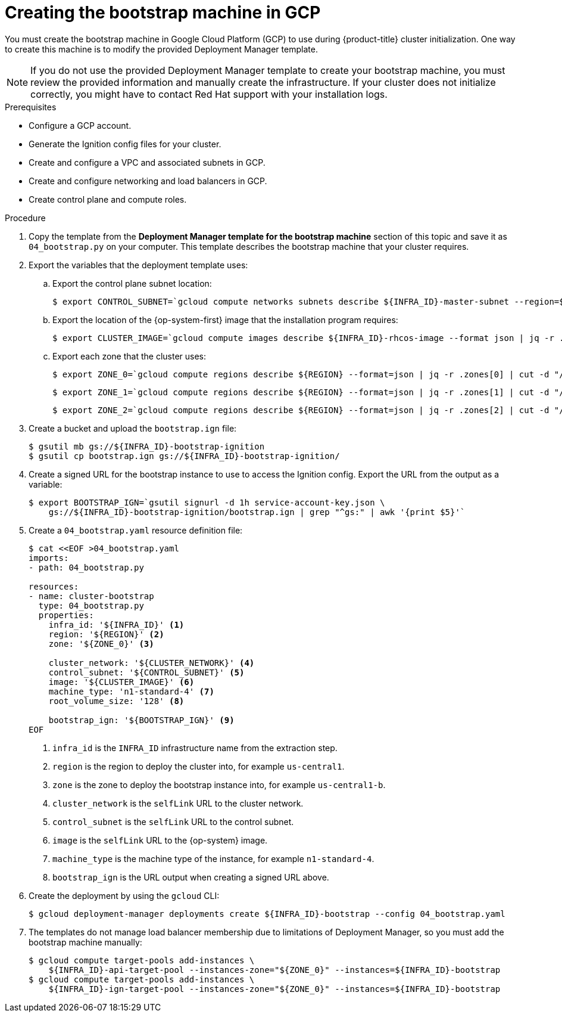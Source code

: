 // Module included in the following assemblies:
//
// * installing/installing_gcp/installing-gcp-user-infra.adoc
// * installing/installing_gcp/installing-restricted-networks-gcp.adoc

ifeval::["{context}" == "installing-gcp-user-infra-vpc"]
:shared-vpc:
endif::[]

[id="installation-creating-gcp-bootstrap_{context}"]
= Creating the bootstrap machine in GCP

You must create the bootstrap machine in Google Cloud Platform (GCP) to use during
{product-title} cluster initialization. One way to create this machine is
to modify the provided Deployment Manager template.

[NOTE]
====
If you do not use the provided Deployment Manager template to create your bootstrap
machine, you must review the provided information and manually create
the infrastructure. If your cluster does not initialize correctly, you might
have to contact Red Hat support with your installation logs.
====

.Prerequisites

* Configure a GCP account.
* Generate the Ignition config files for your cluster.
* Create and configure a VPC and associated subnets in GCP.
* Create and configure networking and load balancers in GCP.
* Create control plane and compute roles.

.Procedure

. Copy the template from the *Deployment Manager template for the bootstrap machine*
section of this topic and save it as `04_bootstrap.py` on your computer. This
template describes the bootstrap machine that your cluster requires.

. Export the variables that the deployment template uses:
//You need these variables before you deploy the load balancers for the shared VPC case, so the export statements that are if'd out for shared-vpc are in the load balancer module.
.. Export the control plane subnet location:
+
ifndef::shared-vpc[]
----
$ export CONTROL_SUBNET=`gcloud compute networks subnets describe ${INFRA_ID}-master-subnet --region=${REGION} --format json | jq -r .selfLink`
----
endif::shared-vpc[]

.. Export the location of the {op-system-first} image that the installation program requires:
+
----
$ export CLUSTER_IMAGE=`gcloud compute images describe ${INFRA_ID}-rhcos-image --format json | jq -r .selfLink`
----

ifndef::shared-vpc[]
.. Export each zone that the cluster uses:
+
----
$ export ZONE_0=`gcloud compute regions describe ${REGION} --format=json | jq -r .zones[0] | cut -d "/" -f9`
----
+
----
$ export ZONE_1=`gcloud compute regions describe ${REGION} --format=json | jq -r .zones[1] | cut -d "/" -f9`
----
+
----
$ export ZONE_2=`gcloud compute regions describe ${REGION} --format=json | jq -r .zones[2] | cut -d "/" -f9`
----
endif::shared-vpc[]

. Create a bucket and upload the `bootstrap.ign` file:
+
----
$ gsutil mb gs://${INFRA_ID}-bootstrap-ignition
$ gsutil cp bootstrap.ign gs://${INFRA_ID}-bootstrap-ignition/
----

. Create a signed URL for the bootstrap instance to use to access the Ignition
config. Export the URL from the output as a variable:
+
----
$ export BOOTSTRAP_IGN=`gsutil signurl -d 1h service-account-key.json \
    gs://${INFRA_ID}-bootstrap-ignition/bootstrap.ign | grep "^gs:" | awk '{print $5}'`
----

. Create a `04_bootstrap.yaml` resource definition file:
+
----
$ cat <<EOF >04_bootstrap.yaml
imports:
- path: 04_bootstrap.py

resources:
- name: cluster-bootstrap
  type: 04_bootstrap.py
  properties:
    infra_id: '${INFRA_ID}' <1>
    region: '${REGION}' <2>
    zone: '${ZONE_0}' <3>

    cluster_network: '${CLUSTER_NETWORK}' <4>
    control_subnet: '${CONTROL_SUBNET}' <5>
    image: '${CLUSTER_IMAGE}' <6>
    machine_type: 'n1-standard-4' <7>
    root_volume_size: '128' <8>

    bootstrap_ign: '${BOOTSTRAP_IGN}' <9>
EOF
----
<1> `infra_id` is the `INFRA_ID` infrastructure name from the extraction step.
<2> `region` is the region to deploy the cluster into, for example `us-central1`.
<3> `zone` is the zone to deploy the bootstrap instance into, for example `us-central1-b`.
<4> `cluster_network` is the `selfLink` URL to the cluster network.
<5> `control_subnet` is the `selfLink` URL to the control subnet.
<6> `image` is the `selfLink` URL to the {op-system} image.
<7> `machine_type` is the machine type of the instance, for example `n1-standard-4`.
<8> `bootstrap_ign` is the URL output when creating a signed URL above.

. Create the deployment by using the `gcloud` CLI:
+
----
$ gcloud deployment-manager deployments create ${INFRA_ID}-bootstrap --config 04_bootstrap.yaml
----

ifndef::shared-vpc[]
. The templates do not manage load balancer membership due to limitations of Deployment
Manager, so you must add the bootstrap machine manually:
+
----
$ gcloud compute target-pools add-instances \
    ${INFRA_ID}-api-target-pool --instances-zone="${ZONE_0}" --instances=${INFRA_ID}-bootstrap
$ gcloud compute target-pools add-instances \
    ${INFRA_ID}-ign-target-pool --instances-zone="${ZONE_0}" --instances=${INFRA_ID}-bootstrap
----
endif::shared-vpc[]

ifdef::shared-vpc[]
. Add the bootstrap instance to the internal load balancer instance group:
+
----
$ gcloud compute instance-groups unmanaged add-instances ${INFRA_ID}-bootstrap-instance-group --zone=${ZONE_0} --instances=${INFRA_ID}-bootstrap
----

. Add the bootstrap instance group to the internal load balancer backend service:
+
----
$ gcloud compute backend-services add-backend ${INFRA_ID}-api-internal-backend-service --region=${REGION} --instance-group=${INFRA_ID}-bootstrap-instance-group --instance-group-zone=${ZONE_0}
----
endif::shared-vpc[]

ifeval::["{context}" == "installing-gcp-user-infra-vpc"]
:!shared-vpc:
endif::[]

